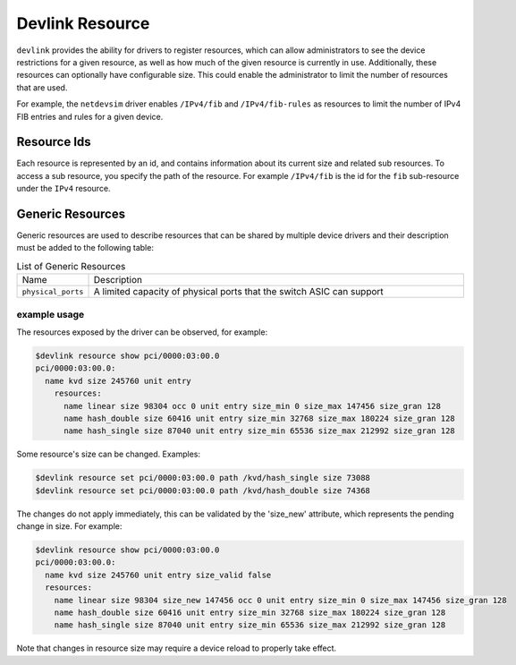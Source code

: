 .. SPDX-License-Identifier: GPL-2.0

================
Devlink Resource
================

``devlink`` provides the ability for drivers to register resources, which
can allow administrators to see the device restrictions for a given
resource, as well as how much of the given resource is currently
in use. Additionally, these resources can optionally have configurable size.
This could enable the administrator to limit the number of resources that
are used.

For example, the ``netdevsim`` driver enables ``/IPv4/fib`` and
``/IPv4/fib-rules`` as resources to limit the number of IPv4 FIB entries and
rules for a given device.

Resource Ids
============

Each resource is represented by an id, and contains information about its
current size and related sub resources. To access a sub resource, you
specify the path of the resource. For example ``/IPv4/fib`` is the id for
the ``fib`` sub-resource under the ``IPv4`` resource.

Generic Resources
=================

Generic resources are used to describe resources that can be shared by multiple
device drivers and their description must be added to the following table:

.. list-table:: List of Generic Resources
   :widths: 10 90

   * - Name
     - Description
   * - ``physical_ports``
     - A limited capacity of physical ports that the switch ASIC can support

example usage
-------------

The resources exposed by the driver can be observed, for example:

.. code:: shell

    $devlink resource show pci/0000:03:00.0
    pci/0000:03:00.0:
      name kvd size 245760 unit entry
        resources:
          name linear size 98304 occ 0 unit entry size_min 0 size_max 147456 size_gran 128
          name hash_double size 60416 unit entry size_min 32768 size_max 180224 size_gran 128
          name hash_single size 87040 unit entry size_min 65536 size_max 212992 size_gran 128

Some resource's size can be changed. Examples:

.. code:: shell

    $devlink resource set pci/0000:03:00.0 path /kvd/hash_single size 73088
    $devlink resource set pci/0000:03:00.0 path /kvd/hash_double size 74368

The changes do not apply immediately, this can be validated by the 'size_new'
attribute, which represents the pending change in size. For example:

.. code:: shell

    $devlink resource show pci/0000:03:00.0
    pci/0000:03:00.0:
      name kvd size 245760 unit entry size_valid false
      resources:
        name linear size 98304 size_new 147456 occ 0 unit entry size_min 0 size_max 147456 size_gran 128
        name hash_double size 60416 unit entry size_min 32768 size_max 180224 size_gran 128
        name hash_single size 87040 unit entry size_min 65536 size_max 212992 size_gran 128

Note that changes in resource size may require a device reload to properly
take effect.

